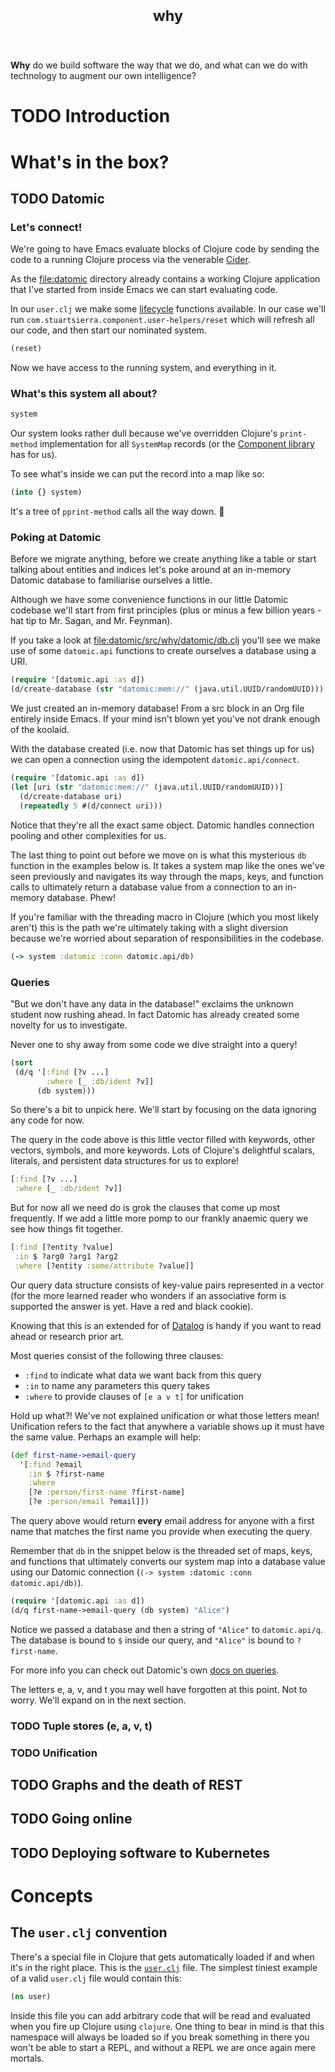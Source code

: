 #+TITLE: _why
#+STARTUP: overview

*Why* do we build software the way that we do, and what can we do with
technology to augment our own intelligence?

* TODO Introduction
* What's in the box?
** TODO Datomic
:PROPERTIES:
:header-args: :dir ./datomic
:END:
*** Let's connect!
We're going to have Emacs evaluate blocks of Clojure code by sending the code to
a running Clojure process via the venerable [[https://github.com/clojure-emacs/cider][Cider]].

As the file:datomic directory already contains a working Clojure application
that I've started from inside Emacs we can start evaluating code.

In our ~user.clj~ we make some [[https://github.com/stuartsierra/component][lifecycle]] functions available. In our case we'll
run ~com.stuartsierra.component.user-helpers/reset~ which will refresh all our
code, and then start our nominated system.

#+BEGIN_SRC clojure
(reset)
#+END_SRC

#+RESULTS:
: :ok

Now we have access to the running system, and everything in it.

*** What's this system all about?
#+BEGIN_SRC clojure
system
#+END_SRC

#+RESULTS:
: #<SystemMap>

Our system looks rather dull because we've overridden Clojure's ~print-method~
implementation for all ~SystemMap~ records (or the [[https://github.com/stuartsierra/component/blob/9f9653d1d95644e3c30beadf8c8811f86758ea23/src/com/stuartsierra/component.cljc#L183-L191][Component library]] has for
us).

To see what's inside we can put the record into a map like so:

#+BEGIN_SRC clojure
(into {} system)
#+END_SRC

#+RESULTS:
: '(:config (:datomic (:uri "datomic:mem://why-not"))  :datomic #<Datomic>)

It's a tree of ~pprint-method~ calls all the way down. 🐢

*** Poking at Datomic
Before we migrate anything, before we create anything like a table or start
talking about entities and indices let's poke around at an in-memory Datomic
database to familiarise ourselves a little.

Although we have some convenience functions in our little Datomic codebase we'll
start from first principles (plus or minus a few billion years - hat tip to Mr.
Sagan, and Mr. Feynman).

If you take a look at file:datomic/src/why/datomic/db.clj you'll see we make use
of some ~datomic.api~ functions to create ourselves a database using a URI.

#+BEGIN_SRC clojure
(require '[datomic.api :as d])
(d/create-database (str "datomic:mem://" (java.util.UUID/randomUUID)))
#+END_SRC

#+RESULTS:
: true

We just created an in-memory database! From a src block in an Org file entirely
inside Emacs. If your mind isn't blown yet you've not drank enough of the
koolaid.

With the database created (i.e. now that Datomic has set things up for us) we
can open a connection using the idempotent ~datomic.api/connect~.

#+BEGIN_SRC clojure :results pp
(require '[datomic.api :as d])
(let [uri (str "datomic:mem://" (java.util.UUID/randomUUID))]
  (d/create-database uri)
  (repeatedly 5 #(d/connect uri)))
#+END_SRC

#+RESULTS:
: (#object[datomic.peer.LocalConnection 0x1563eacc "datomic.peer.LocalConnection@1563eacc"]
:  #object[datomic.peer.LocalConnection 0x1563eacc "datomic.peer.LocalConnection@1563eacc"]
:  #object[datomic.peer.LocalConnection 0x1563eacc "datomic.peer.LocalConnection@1563eacc"]
:  #object[datomic.peer.LocalConnection 0x1563eacc "datomic.peer.LocalConnection@1563eacc"]
:  #object[datomic.peer.LocalConnection 0x1563eacc "datomic.peer.LocalConnection@1563eacc"])
:

Notice that they're all the exact same object. Datomic handles connection
pooling and other complexities for us.

The last thing to point out before we move on is what this mysterious ~db~
function in the examples below is. It takes a system map like the ones we've
seen previously and navigates its way through the maps, keys, and function calls
to ultimately return a database value from a connection to an in-memory
database. Phew!

If you're familiar with the threading macro in Clojure (which you most likely
aren't) this is the path we're ultimately taking with a slight diversion because
we're worried about separation of responsibilities in the codebase.

#+BEGIN_SRC clojure
(-> system :datomic :conn datomic.api/db)
#+END_SRC

*** Queries
"But we don't have any data in the database!" exclaims the unknown student now
rushing ahead. In fact Datomic has already created some novelty for us to
investigate.

Never one to shy away from some code we dive straight into a query!

#+BEGIN_SRC clojure :results pp
(sort
 (d/q '[:find [?v ...]
        :where [_ :db/ident ?v]]
      (db system)))
#+END_SRC

#+RESULTS:
#+begin_example
(:db/add
 :db/cardinality
 :db/cas
 :db/code
 :db/doc
 :db/excise
 :db/fn
 :db/fulltext
 :db/ident
 :db/index
 :db/isComponent
 :db/lang
 :db/noHistory
 :db/retract
 :db/retractEntity
 :db/txInstant
 :db/unique
 :db/valueType
 :db.alter/attribute
 :db.bootstrap/part
 :db.cardinality/many
 :db.cardinality/one
 :db.excise/attrs
 :db.excise/before
 :db.excise/beforeT
 :db.fn/cas
 :db.fn/retractEntity
 :db.install/attribute
 :db.install/function
 :db.install/partition
 :db.install/valueType
 :db.lang/clojure
 :db.lang/java
 :db.part/db
 :db.part/tx
 :db.part/user
 :db.sys/partiallyIndexed
 :db.sys/reId
 :db.type/bigdec
 :db.type/bigint
 :db.type/boolean
 :db.type/bytes
 :db.type/double
 :db.type/float
 :db.type/fn
 :db.type/instant
 :db.type/keyword
 :db.type/long
 :db.type/ref
 :db.type/string
 :db.type/uri
 :db.type/uuid
 :db.unique/identity
 :db.unique/value
 :fressian/tag)

#+end_example

So there's a bit to unpick here. We'll start by focusing on the data ignoring
any code for now.

The query in the code above is this little vector filled with keywords, other
vectors, symbols, and more keywords. Lots of Clojure's delightful scalars,
literals, and persistent data structures for us to explore!

#+BEGIN_SRC clojure
[:find [?v ...]
 :where [_ :db/ident ?v]]
#+END_SRC

But for now all we need do is grok the clauses that come up most frequently. If
we add a little more pomp to our frankly anaemic query we see how things fit
together.

#+BEGIN_SRC clojure
[:find [?entity ?value]
 :in $ ?arg0 ?arg1 ?arg2
 :where [?entity :some/attribute ?value]]
#+END_SRC

Our query data structure consists of key-value pairs represented in a vector
(for the more learned reader who wonders if an associative form is supported the
answer is yet. Have a red and black cookie).

Knowing that this is an extended for of [[https://en.wikipedia.org/wiki/Datalog][Datalog]] is handy if you want to read
ahead or research prior art.

Most queries consist of the following three clauses:

- ~:find~ to indicate what data we want back from this query
- ~:in~ to name any parameters this query takes
- ~:where~ to provide clauses of ~[e a v t]~ for unification

Hold up what?! We've not explained unification or what those letters mean!
Unification refers to the fact that anywhere a variable shows up it must have
the same value. Perhaps an example will help:

#+BEGIN_SRC clojure
(def first-name->email-query
  '[:find ?email
    :in $ ?first-name
    :where
    [?e :person/first-name ?first-name]
    [?e :person/email ?email]])
#+END_SRC

#+RESULTS:
: #'why.datomic.dev/first-name->email-query

The query above would return **every** email address for anyone with a first
name that matches the first name you provide when executing the query.

Remember that ~db~ in the snippet below is the threaded set of maps, keys, and
functions that ultimately converts our system map into a database value using
our Datomic connection (~(-> system :datomic :conn datomic.api/db)~).

#+BEGIN_SRC clojure
(require '[datomic.api :as d])
(d/q first-name->email-query (db system) "Alice")
#+END_SRC

Notice we passed a database and then a string of ~"Alice"~ to ~datomic.api/q~.
The database is bound to ~$~ inside our query, and ~"Alice"~ is bound to
~?first-name~.

For more info you can check out Datomic's own [[https://docs.datomic.com/on-prem/query.html][docs on queries]].

The letters e, a, v, and t you may well have forgotten at this point. Not to
worry. We'll expand on in the next section.

*** TODO Tuple stores (e, a, v, t)
*** TODO Unification
** TODO Graphs and the death of REST
** TODO Going online
** TODO Deploying software to Kubernetes
* Concepts
** The ~user.clj~ convention
There's a special file in Clojure that gets automatically loaded if and when
it's in the right place. This is the [[file:datomic/dev/user.clj][~user.clj~]] file. The simplest tiniest
example of a valid ~user.clj~ file would contain this:

#+BEGIN_SRC clojure
(ns user)
#+END_SRC

Inside this file you can add arbitrary code that will be read and evaluated when
you fire up Clojure using ~clojure~. One thing to bear in mind is that this
namespace will always be loaded so if you break something in there you won't be
able to start a REPL, and without a REPL we are once again mere mortals.
